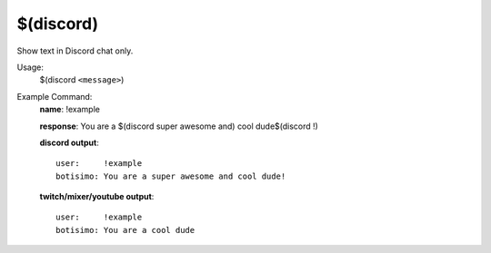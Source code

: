 $(discord)
==========

Show text in Discord chat only.

Usage:
    $(discord ``<message>``)

Example Command:
    **name**: !example

    **response**: You are a $(discord super awesome and) cool dude$(discord !)

    **discord output**::

        user:     !example
        botisimo: You are a super awesome and cool dude!

    **twitch/mixer/youtube output**::

        user:     !example
        botisimo: You are a cool dude
